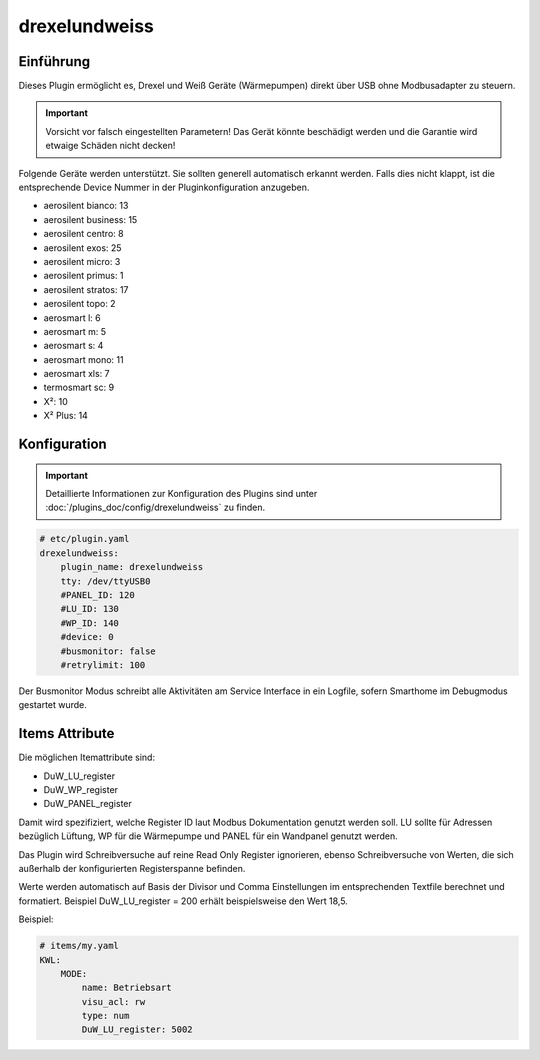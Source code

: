 .. index:: Plugins; drexelundweiss
.. index:: drexelundweiss

==============
drexelundweiss
==============

Einführung
==========

Dieses Plugin ermöglicht es, Drexel und Weiß Geräte (Wärmepumpen) direkt über USB ohne Modbusadapter zu steuern.

.. important::

    Vorsicht vor falsch eingestellten Parametern! Das Gerät könnte beschädigt werden und die Garantie wird etwaige Schäden nicht decken!

Folgende Geräte werden unterstützt. Sie sollten generell automatisch erkannt werden. Falls dies nicht klappt, ist die entsprechende Device Nummer in der Pluginkonfiguration anzugeben.

- aerosilent bianco: 13
- aerosilent business: 15
- aerosilent centro: 8
- aerosilent exos: 25
- aerosilent micro: 3
- aerosilent primus: 1
- aerosilent stratos: 17
- aerosilent topo: 2
- aerosmart l: 6
- aerosmart m: 5
- aerosmart s: 4
- aerosmart mono: 11
- aerosmart xls: 7
- termosmart sc: 9
- X²: 10
- X² Plus: 14


Konfiguration
=============

.. important::

      Detaillierte Informationen zur Konfiguration des Plugins sind unter :doc:`/plugins_doc/config/drexelundweiss` zu finden.


.. code-block:: yaml

    # etc/plugin.yaml
    drexelundweiss:
        plugin_name: drexelundweiss
        tty: /dev/ttyUSB0
        #PANEL_ID: 120
        #LU_ID: 130
        #WP_ID: 140
        #device: 0
        #busmonitor: false
        #retrylimit: 100

Der Busmonitor Modus schreibt alle Aktivitäten am Service Interface in ein Logfile, sofern Smarthome im Debugmodus gestartet wurde.


Items Attribute
===============

Die möglichen Itemattribute sind:

- DuW_LU_register
- DuW_WP_register
- DuW_PANEL_register

Damit wird spezifiziert, welche Register ID laut Modbus Dokumentation genutzt werden soll. LU sollte für Adressen bezüglich Lüftung, WP für die Wärmepumpe und PANEL für ein Wandpanel genutzt werden.

Das Plugin wird Schreibversuche auf reine Read Only Register ignorieren, ebenso Schreibversuche von Werten, die sich außerhalb der konfigurierten Registerspanne befinden.

Werte werden automatisch auf Basis der Divisor und Comma Einstellungen im entsprechenden Textfile berechnet und formatiert. Beispiel DuW_LU_register = 200 erhält beispielsweise den Wert 18,5.

Beispiel:

.. code-block:: yaml

    # items/my.yaml
    KWL:
        MODE:
            name: Betriebsart
            visu_acl: rw
            type: num
            DuW_LU_register: 5002
